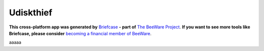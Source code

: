 Udiskthief
==========

**This cross-platform app was generated by** `Briefcase`_ **- part of**
`The BeeWare Project`_. **If you want to see more tools like Briefcase, please
consider** `becoming a financial member of BeeWare`_.

aaaaa

.. _`Briefcase`: https://briefcase.readthedocs.io/
.. _`The BeeWare Project`: https://beeware.org/
.. _`becoming a financial member of BeeWare`: https://beeware.org/contributing/membership
